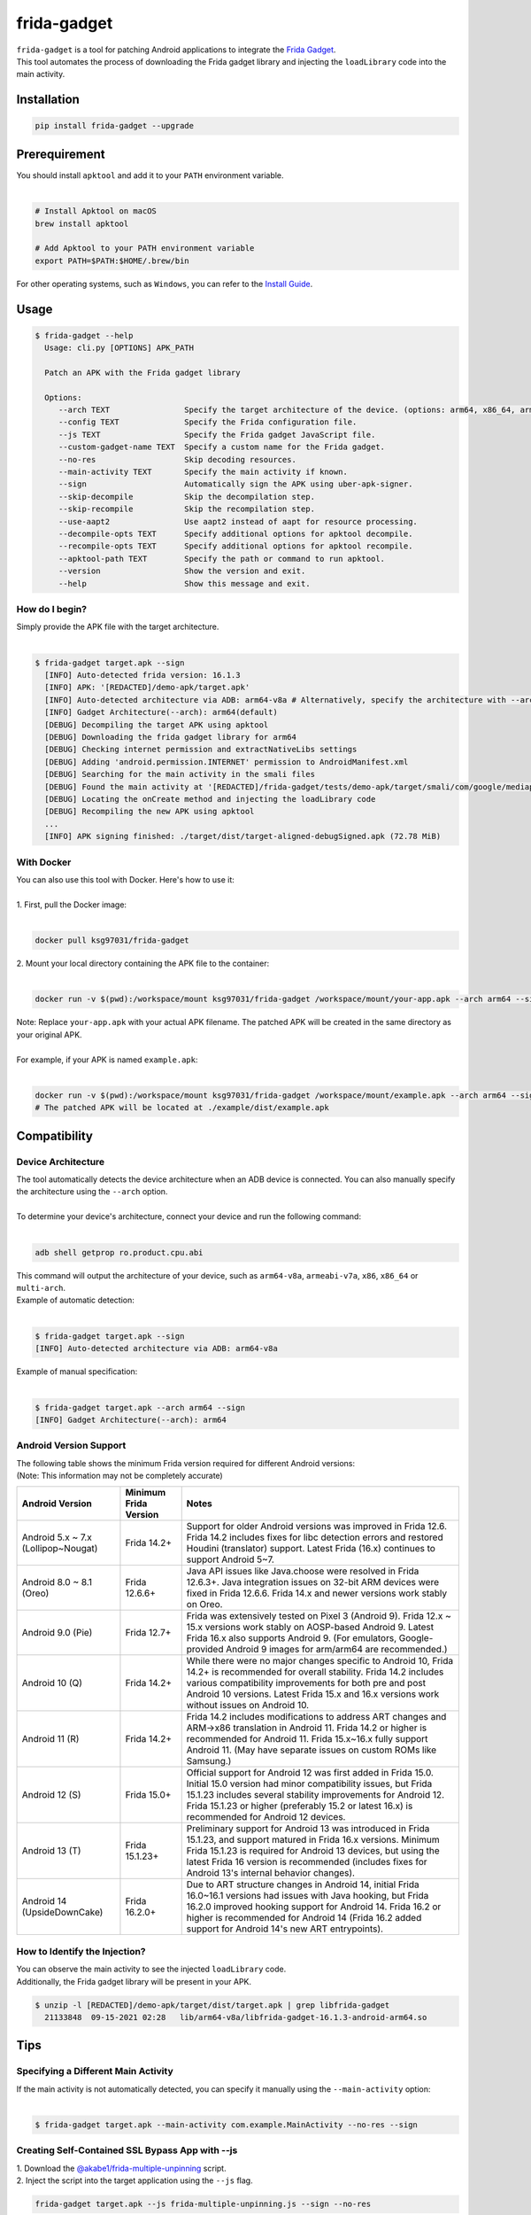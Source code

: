 frida-gadget
============

|Codacy-Grade| |Docker| |LICENCE|


| ``frida-gadget`` is a tool for patching Android applications to integrate the `Frida Gadget <https://frida.re/docs/gadget/>`_.
| This tool automates the process of downloading the Frida gadget library and injecting the ``loadLibrary`` code into the main activity.


Installation
------------

|Py-Versions| |PyPI-Downloads|

.. code:: sh

    pip install frida-gadget --upgrade

Prerequirement
----------------

| You should install ``apktool`` and add it to your ``PATH`` environment variable.
|   

.. code:: sh

   # Install Apktool on macOS
   brew install apktool
    
   # Add Apktool to your PATH environment variable
   export PATH=$PATH:$HOME/.brew/bin 

| For other operating systems, such as ``Windows``, you can refer to the `Install Guide <https://ibotpeaches.github.io/Apktool/install/>`_.


Usage
------------

.. code:: sh

    $ frida-gadget --help
      Usage: cli.py [OPTIONS] APK_PATH

      Patch an APK with the Frida gadget library
    
      Options:
         --arch TEXT                Specify the target architecture of the device. (options: arm64, x86_64, arm, x86)
         --config TEXT              Specify the Frida configuration file.
         --js TEXT                  Specify the Frida gadget JavaScript file.
         --custom-gadget-name TEXT  Specify a custom name for the Frida gadget.
         --no-res                   Skip decoding resources.
         --main-activity TEXT       Specify the main activity if known.
         --sign                     Automatically sign the APK using uber-apk-signer.
         --skip-decompile           Skip the decompilation step.
         --skip-recompile           Skip the recompilation step.
         --use-aapt2                Use aapt2 instead of aapt for resource processing.
         --decompile-opts TEXT      Specify additional options for apktool decompile.
         --recompile-opts TEXT      Specify additional options for apktool recompile.
         --apktool-path TEXT        Specify the path or command to run apktool.
         --version                  Show the version and exit.
         --help                     Show this message and exit.

How do I begin?
~~~~~~~~~~~~~~~~~~~~~~
| Simply provide the APK file with the target architecture.
|

.. code:: sh

    $ frida-gadget target.apk --sign
      [INFO] Auto-detected frida version: 16.1.3
      [INFO] APK: '[REDACTED]/demo-apk/target.apk'
      [INFO] Auto-detected architecture via ADB: arm64-v8a # Alternatively, specify the architecture with --arch arm64
      [INFO] Gadget Architecture(--arch): arm64(default)
      [DEBUG] Decompiling the target APK using apktool
      [DEBUG] Downloading the frida gadget library for arm64
      [DEBUG] Checking internet permission and extractNativeLibs settings
      [DEBUG] Adding 'android.permission.INTERNET' permission to AndroidManifest.xml
      [DEBUG] Searching for the main activity in the smali files
      [DEBUG] Found the main activity at '[REDACTED]/frida-gadget/tests/demo-apk/target/smali/com/google/mediap/apps/target/MainActivity.smali'
      [DEBUG] Locating the onCreate method and injecting the loadLibrary code
      [DEBUG] Recompiling the new APK using apktool
      ...
      [INFO] APK signing finished: ./target/dist/target-aligned-debugSigned.apk (72.78 MiB)

With Docker
~~~~~~~~~~~~~~~~~~
| You can also use this tool with Docker. Here's how to use it:
|
| 1. First, pull the Docker image:
|

.. code:: sh

    docker pull ksg97031/frida-gadget

| 2. Mount your local directory containing the APK file to the container:
|

.. code:: sh

    docker run -v $(pwd):/workspace/mount ksg97031/frida-gadget /workspace/mount/your-app.apk --arch arm64 --sign

| Note: Replace ``your-app.apk`` with your actual APK filename. The patched APK will be created in the same directory as your original APK.
|
| For example, if your APK is named ``example.apk``:
|

.. code:: sh

    docker run -v $(pwd):/workspace/mount ksg97031/frida-gadget /workspace/mount/example.apk --arch arm64 --sign
    # The patched APK will be located at ./example/dist/example.apk

Compatibility
----------------
Device Architecture
~~~~~~~~~~~~~~~~~~~~~~~
| The tool automatically detects the device architecture when an ADB device is connected. You can also manually specify the architecture using the ``--arch`` option.
|
| To determine your device's architecture, connect your device and run the following command:
|

.. code:: sh

    adb shell getprop ro.product.cpu.abi

| This command will output the architecture of your device, such as ``arm64-v8a``, ``armeabi-v7a``, ``x86``, ``x86_64`` or ``multi-arch``.

| Example of automatic detection:
|

.. code:: sh

    $ frida-gadget target.apk --sign
    [INFO] Auto-detected architecture via ADB: arm64-v8a

| Example of manual specification:
|

.. code:: sh

    $ frida-gadget target.apk --arch arm64 --sign
    [INFO] Gadget Architecture(--arch): arm64

Android Version Support
~~~~~~~~~~~~~~~~~~~~~~~~~~~
| The following table shows the minimum Frida version required for different Android versions:
| (Note: This information may not be completely accurate)

.. list-table::
   :header-rows: 1

   * - Android Version
     - Minimum Frida Version
     - Notes
   * - Android 5.x ~ 7.x (Lollipop~Nougat)
     - Frida 14.2+
     - Support for older Android versions was improved in Frida 12.6. Frida 14.2 includes fixes for libc detection errors and restored Houdini (translator) support. Latest Frida (16.x) continues to support Android 5~7.
   * - Android 8.0 ~ 8.1 (Oreo)
     - Frida 12.6.6+
     - Java API issues like Java.choose were resolved in Frida 12.6.3+. Java integration issues on 32-bit ARM devices were fixed in Frida 12.6.6. Frida 14.x and newer versions work stably on Oreo.
   * - Android 9.0 (Pie)
     - Frida 12.7+
     - Frida was extensively tested on Pixel 3 (Android 9). Frida 12.x ~ 15.x versions work stably on AOSP-based Android 9. Latest Frida 16.x also supports Android 9. (For emulators, Google-provided Android 9 images for arm/arm64 are recommended.)
   * - Android 10 (Q)
     - Frida 14.2+
     - While there were no major changes specific to Android 10, Frida 14.2+ is recommended for overall stability. Frida 14.2 includes various compatibility improvements for both pre and post Android 10 versions. Latest Frida 15.x and 16.x versions work without issues on Android 10.
   * - Android 11 (R)
     - Frida 14.2+
     - Frida 14.2 includes modifications to address ART changes and ARM->x86 translation in Android 11. Frida 14.2 or higher is recommended for Android 11. Frida 15.x~16.x fully support Android 11. (May have separate issues on custom ROMs like Samsung.)
   * - Android 12 (S)
     - Frida 15.0+
     - Official support for Android 12 was first added in Frida 15.0. Initial 15.0 version had minor compatibility issues, but Frida 15.1.23 includes several stability improvements for Android 12. Frida 15.1.23 or higher (preferably 15.2 or latest 16.x) is recommended for Android 12 devices.
   * - Android 13 (T)
     - Frida 15.1.23+
     - Preliminary support for Android 13 was introduced in Frida 15.1.23, and support matured in Frida 16.x versions. Minimum Frida 15.1.23 is required for Android 13 devices, but using the latest Frida 16 version is recommended (includes fixes for Android 13's internal behavior changes).
   * - Android 14 (UpsideDownCake)
     - Frida 16.2.0+
     - Due to ART structure changes in Android 14, initial Frida 16.0~16.1 versions had issues with Java hooking, but Frida 16.2.0 improved hooking support for Android 14. Frida 16.2 or higher is recommended for Android 14 (Frida 16.2 added support for Android 14's new ART entrypoints).

How to Identify the Injection?
~~~~~~~~~~~~~~~~~~~~~~~~~~~~~~
| You can observe the main activity to see the injected ``loadLibrary`` code.
| Additionally, the Frida gadget library will be present in your APK.

.. code:: sh

    $ unzip -l [REDACTED]/demo-apk/target/dist/target.apk | grep libfrida-gadget
      21133848  09-15-2021 02:28   lib/arm64-v8a/libfrida-gadget-16.1.3-android-arm64.so 

Tips
------------

Specifying a Different Main Activity
~~~~~~~~~~~~~~~~~~~~~~~~~~~~~~~~~~~~~~~~~~~~~~~~~~~~~~
| If the main activity is not automatically detected, you can specify it manually using the ``--main-activity`` option:
|

.. code:: sh

    $ frida-gadget target.apk --main-activity com.example.MainActivity --no-res --sign

Creating Self-Contained SSL Bypass App with --js
~~~~~~~~~~~~~~~~~~~~~~~~~~~~~~~~~~~~~~~~~~~~~~~~~~~~~~~~~~~~~~~~~~~~~~
| 1. Download the `@akabe1/frida-multiple-unpinning <https://codeshare.frida.re/@akabe1/frida-multiple-unpinning/>`_ script.
| 2. Inject the script into the target application using the ``--js`` flag.

.. code:: sh

    frida-gadget target.apk --js frida-multiple-unpinning.js --sign --no-res

| 3. Run the injected application on your device or emulator.
| 4. Observe the network traffic using a proxy tool such as `Burp Suite <https://portswigger.net/burp>`_ or `Caido <https://caido.io/>`_.

Using a Custom Apktool
~~~~~~~~~~~~~~~~~~~~~~~~~~~~~~~~~~~~~~~~~~~~~~~~~~~~~~
| You can specify a custom apktool path or command using the ``--apktool-path`` option.
| For example, you can use a script or a specific jar file:
|

.. code:: sh

    $ frida-gadget target.apk --apktool-path ./tools/apktool.bat --sign # Windows
    $ frida-gadget target.apk --apktool-path "java -Xmx16g -jar ~/Download/apktool.jar" --sign # Java with 16GB memory

Custom Apktool Options
~~~~~~~~~~~~~~~~~~~~~~~~~~~~~~~~~~~~~~~~~~~~~~~~~~~~~~
| You can also specify custom options for apktool decompile and recompile using the ``--decompile-opts`` and ``--recompile-opts`` options.
| For example, you can pass additional flags to apktool:
|

.. code:: sh

    $ frida-gadget target.apk --decompile-opts "--only-main-classes --no-res" --recompile-opts "--force-all" --sign

Contributing
-----------------
.. image:: CONTRIBUTORS.svg
   :target: ./CONTRIBUTORS.svg


.. |Coverage-Status| image:: https://img.shields.io/coveralls/github/ksg97031/frida-gadget/master?logo=coveralls
   :target: https://coveralls.io/github/ksg97031/frida-gadget
.. |Branch-Coverage-Status| image:: https://codecov.io/gh/ksg97031/frida-gadget/branch/master/graph/badge.svg
   :target: https://codecov.io/gh/ksg97031/frida-gadget
.. |Codacy-Grade| image:: https://app.codacy.com/project/badge/Grade/a1e2ef93fd3842e4b9e92971c135ed3f
   :target: https://app.codacy.com/gh/ksg97031/frida-gadget/dashboard
.. |CII Best Practices| image:: https://bestpractices.coreinfrastructure.org/projects/3264/badge
   :target: https://bestpractices.coreinfrastructure.org/projects/3264
.. |GitHub-Status| image:: https://img.shields.io/github/tag/ksg97031/frida-gadget.svg?maxAge=86400&logo=github&logoColor=white
   :target: https://github.com/ksg97031/frida-gadget/releases
.. |GitHub-Forks| image:: https://img.shields.io/github/forks/ksg97031/frida-gadget.svg?logo=github&logoColor=white
   :target: https://github.com/ksg97031/frida-gadget/network
.. |GitHub-Stars| image:: https://img.shields.io/github/stars/ksg97031/frida-gadget.svg?logo=github&logoColor=white
   :target: https://github.com/ksg97031/frida-gadget/stargazers
.. |GitHub-Commits| image:: https://img.shields.io/github/commit-activity/y/ksg97031/frida-gadget.svg?logo=git&logoColor=white
   :target: https://github.com/ksg97031/frida-gadget/graphs/commit-activity
.. |GitHub-Issues| image:: https://img.shields.io/github/issues-closed/ksg97031/frida-gadget.svg?logo=github&logoColor=white
   :target: https://github.com/ksg97031/frida-gadget/issues?q=
.. |GitHub-PRs| image:: https://img.shields.io/github/issues-pr-closed/ksg97031/frida-gadget.svg?logo=github&logoColor=white
   :target: https://github.com/ksg97031/frida-gadget/pulls
.. |GitHub-Contributions| image:: https://img.shields.io/github/contributors/ksg97031/frida-gadget.svg?logo=github&logoColor=white
   :target: https://github.com/ksg97031/frida-gadget/graphs/contributors
.. |GitHub-Updated| image:: https://img.shields.io/github/last-commit/ksg97031/frida-gadget/master.svg?logo=github&logoColor=white&label=pushed
   :target: https://github.com/ksg97031/frida-gadget/pulse
.. |Gift-Casper| image:: https://img.shields.io/badge/dynamic/json.svg?color=ff69b4&label=gifts%20received&prefix=%C2%A3&query=%24..sum&url=https%3A%2F%2Fcaspersci.uk.to%2Fgifts.json
   :target: https://cdcl.ml/sponsor
.. |PyPI-Downloads| image:: https://static.pepy.tech/badge/frida-gadget
   :target: https://pepy.tech/project/frida-gadget
.. |Py-Versions| image:: https://img.shields.io/pypi/pyversions/frida-gadget
   :target: https://pypi.org/project/frida-gadget
.. |Conda-Forge-Status| image:: https://img.shields.io/conda/v/conda-forge/frida-gadget.svg?label=conda-forge&logo=conda-forge
   :target: https://anaconda.org/conda-forge/frida-gadget
.. |Docker| image:: https://img.shields.io/badge/docker-pull-blue.svg?logo=docker&logoColor=white
   :target: https://github.com/ksg97031/frida-gadget/pkgs/container/frida-gadget
.. |Libraries-Dependents| image:: https://img.shields.io/librariesio/dependent-repos/pypi/frida-gadget.svg?logo=koding&logoColor=white
    :target: https://github.com/ksg97031/frida-gadget/network/dependents
.. |OpenHub-Status| image:: https://www.openhub.net/p/frida-gadget/widgets/project_thin_badge?format=gif
   :target: https://www.openhub.net/p/frida-gadget?ref=Thin+badge
.. |awesome-python| image:: https://awesome.re/mentioned-badge.svg
   :target: https://github.com/vinta/awesome-python
.. |LICENCE| image:: https://img.shields.io/pypi/l/frida-gadget.svg
   :target: https://raw.githubusercontent.com/ksg97031/frida-gadget/master/LICENCE
.. |DOI| image:: https://img.shields.io/badge/DOI-10.5281/zenodo.595120-blue.svg
   :target: https://doi.org/10.5281/zenodo.595120
.. |binder-demo| image:: https://mybinder.org/badge_logo.svg
   :target: https://mybinder.org/v2/gh/ksg97031/frida-gadget/master?filepath=DEMO.ipynb

